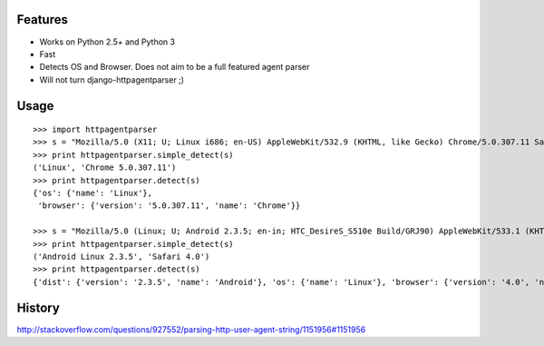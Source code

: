 Features
--------

- Works on Python 2.5+ and Python 3
- Fast
- Detects OS and Browser. Does not aim to be a full featured agent parser
- Will not turn django-httpagentparser ;)

Usage
-----

::

    >>> import httpagentparser
    >>> s = "Mozilla/5.0 (X11; U; Linux i686; en-US) AppleWebKit/532.9 (KHTML, like Gecko) Chrome/5.0.307.11 Safari/532.9"
    >>> print httpagentparser.simple_detect(s)
    ('Linux', 'Chrome 5.0.307.11')
    >>> print httpagentparser.detect(s)
    {'os': {'name': 'Linux'},
     'browser': {'version': '5.0.307.11', 'name': 'Chrome'}}

    >>> s = "Mozilla/5.0 (Linux; U; Android 2.3.5; en-in; HTC_DesireS_S510e Build/GRJ90) AppleWebKit/533.1 (KHTML, like Gecko) Version/4.0 Mobile Safari/533.1"
    >>> print httpagentparser.simple_detect(s)
    ('Android Linux 2.3.5', 'Safari 4.0')
    >>> print httpagentparser.detect(s)
    {'dist': {'version': '2.3.5', 'name': 'Android'}, 'os': {'name': 'Linux'}, 'browser': {'version': '4.0', 'name': 'Safari'}}

History
-------

http://stackoverflow.com/questions/927552/parsing-http-user-agent-string/1151956#1151956
